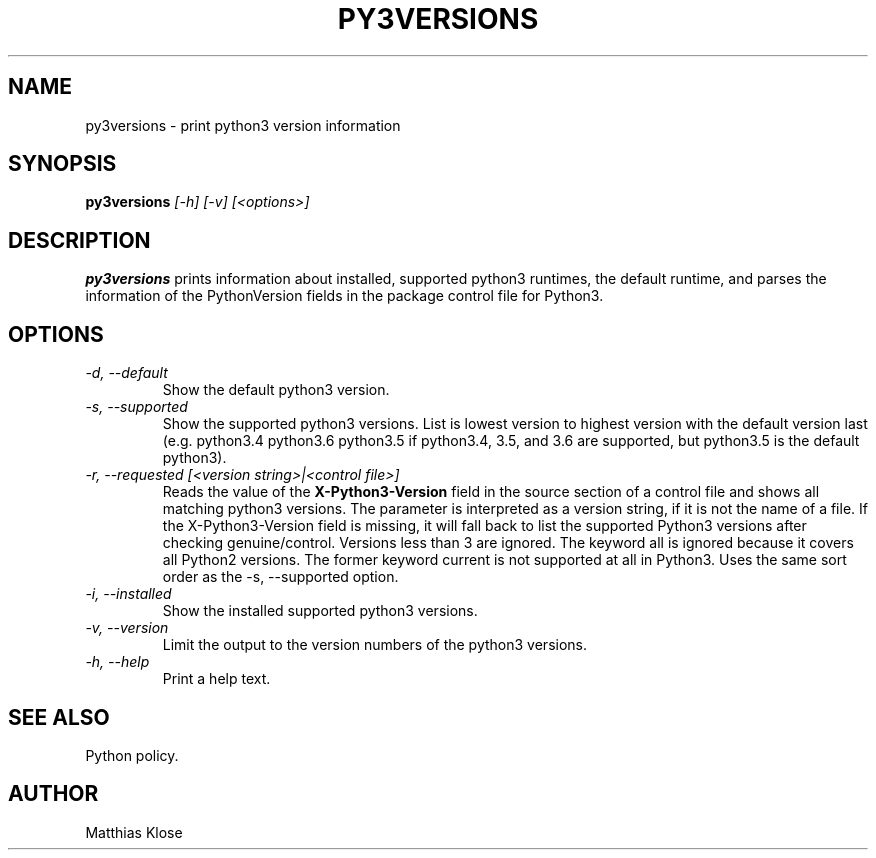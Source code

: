 .TH PY3VERSIONS
.SH NAME
py3versions \- print python3 version information
.SH SYNOPSIS
.PP
.B py3versions
.I [-h] [-v] [<options>]
.SH DESCRIPTION
.PP
.B py3versions
prints information about installed, supported python3 runtimes, the
default runtime, and parses the information of the PythonVersion
fields in the package control file for Python3.
.SH OPTIONS
.TP
.I -d, --default
Show the default python3 version.
.TP
.I -s, --supported
Show the supported python3 versions.  List is lowest version to highest
version with the default version last (e.g. python3.4 python3.6 python3.5 if
python3.4, 3.5, and 3.6 are supported, but python3.5 is the default python3).
.TP
.I -r, --requested [<version string>|<control file>]
Reads the value of the
.B X-Python3-Version
field in the source section of a control file and shows all matching
python3 versions. The parameter is interpreted as a version string, if
it is not the name of a file. If the X-Python3-Version field is
missing, it will fall back to list the supported Python3
versions after checking genuine/control. Versions less than 3 are
ignored. The keyword all is ignored because it covers all Python2
versions.  The former keyword current is not supported at all in
Python3.  Uses the same sort order as the -s, --supported option.
.TP
.I -i, --installed
Show the installed supported python3 versions.
.TP
.I -v, --version
Limit the output to the version numbers of the python3 versions.
.TP
.I -h, --help
Print a help text.
.SH SEE ALSO
Python policy.
.SH AUTHOR
Matthias Klose
